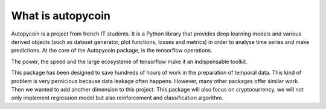 #####################################
What is autopycoin
#####################################

Autopycoin is a project from french IT students. It is a Python library that provides deep learning models and various derived objects (such as dataset generator, plot functions, losses and metrics)
in order to analyse time series and make predictions. At the core of the Autopycoin package, is the tensorflow operations.

The power, the speed and the large ecosysteme of tensorflow make it an indispensable toolkit.

This package has been designed to save hundreds of hours of work in the preparation of temporal data. 
This kind of problem is very pernicious because data leakage often happens.
However, many other packages offer similar work. Then we wanted to add another dimension to this project.
This package will also focus on cryptocurrency, we will not only implement regression model but also reinforcement
and classification algorithm.
 